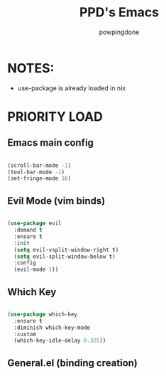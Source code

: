 #+TITLE: PPD's Emacs
#+AUTHOR: powpingdone
#+STARTUP showeverything
#+OPTIONS: toc:2
#+PROPERTY: header-args:emacs-lisp :tangle yes

* NOTES:
+ use-package is already loaded in nix

* PRIORITY LOAD

** Emacs main config

#+begin_src emacs-lisp

  (scroll-bar-mode -1)
  (tool-bar-mode -1)
  (set-fringe-mode 16)

#+end_src

** Evil Mode (vim binds)

#+begin_src emacs-lisp

  (use-package evil
    :demand t
    :ensure t
    :init
    (setq evil-vsplit-window-right t)
    (setq evil-split-window-below t)
    :config
    (evil-mode 1))

#+end_src

** Which Key

#+begin_src emacs-lisp

  (use-package which-key
    :ensure t
    :diminish which-key-mode
    :custom
    (which-key-idle-delay 0.325))

#+end_src

** General.el (binding creation)

